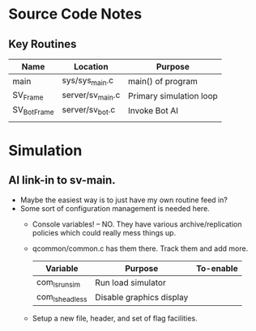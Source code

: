 * Source Code Notes
** Key Routines
   
   | Name        | Location         | Purpose                 |
   |-------------+------------------+-------------------------|
   | main        | sys/sys_main.c   | main() of program       |
   | SV_Frame    | server/sv_main.c | Primary simulation loop |
   | SV_BotFrame | server/sv_bot.c  | Invoke Bot AI           |
   |             |                  |                         | 

  
* Simulation
** AI link-in to sv-main.
   - Maybe the easiest way is to just have my own routine feed in?
   - Some sort of configuration management is needed here.
     - Console variables! -- NO.  They have various
       archive/replication policies which could really mess things up.
     - qcommon/common.c has them there.  Track them and add more.
       | Variable        | Purpose                  | To-enable |
       |-----------------+--------------------------+-----------|
       | com_ls_runsim   | Run load simulator       |           |
       | com_ls_headless | Disable graphics display |           |
     - Setup a new file, header, and set of flag facilities.


